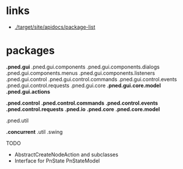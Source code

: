 #+AUTHOR: Markus Rother

* links
  + [[./target/site/apidocs/package-list]]

* packages

*.pned.gui*
.pned.gui.components
.pned.gui.components.dialogs
.pned.gui.components.menus
.pned.gui.components.listeners
.pned.gui.control
.pned.gui.control.commands
.pned.gui.control.events
.pned.gui.control.requests
.pned.gui.core
*.pned.gui.core.model*
*.pned.gui.actions*

*.pned.control*
*.pned.control.commands*
*.pned.control.events*
*.pned.control.requests*
*.pned.io*
*.pned.core*
*.pned.core.model*

.pned.util

*.concurrent*
.util
.swing

TODO
+ AbstractCreateNodeAction and subclasses
+ Interface for PnState PnStateModel
